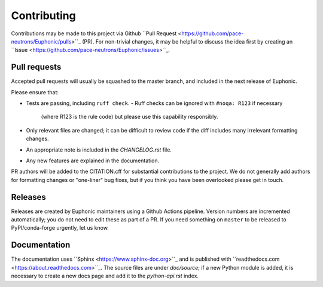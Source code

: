 Contributing
------------

Contributions may be made to this project via Github ``Pull Request
<https://github.com/pace-neutrons/Euphonic/pulls>``_ (PR).  For
non-trivial changes, it may be helpful to discuss the idea first by
creating an ``Issue
<https://github.com/pace-neutrons/Euphonic/issues>``_.


Pull requests
~~~~~~~~~~~~~

Accepted pull requests will usually be squashed to the master branch,
and included in the next release of Euphonic.

Please ensure that:

- Tests are passing, including ``ruff check``.
  - Ruff checks can be ignored with ``#noqa: R123`` if necessary
    (where R123 is the rule code) but please use this capability
    responsibly.
- Only relevant files are changed; it can be difficult to review code
  if the diff includes many irrelevant formatting changes.
- An appropriate note is included in the *CHANGELOG.rst* file.
- Any new features are explained in the documentation.

PR authors will be added to the CITATION.cff for substantial
contributions to the project. We do not generally add authors for
formatting changes or "one-liner" bug fixes, but if you think you have
been overlooked please get in touch.


Releases
~~~~~~~~

Releases are created by Euphonic maintainers using a Github Actions
pipeline. Version numbers are incremented automatically; you do not
need to edit these as part of a PR. If you need something on
``master`` to be released to PyPI/conda-forge urgently, let us know.


Documentation
~~~~~~~~~~~~~

The documentation uses ``Sphinx <https://www.sphinx-doc.org>``_ and is
published with ``readthedocs.com <https://about.readthedocs.com>``_.
The source files are under *doc/source*; if a new Python module is
added, it is necessary to create a new docs page and add it to the
*python-api.rst* index.
